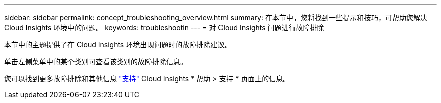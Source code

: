 ---
sidebar: sidebar 
permalink: concept_troubleshooting_overview.html 
summary: 在本节中，您将找到一些提示和技巧，可帮助您解决 Cloud Insights 环境中的问题。 
keywords: troubleshootin 
---
= 对 Cloud Insights 问题进行故障排除


[role="lead"]
本节中的主题提供了在 Cloud Insights 环境出现问题时的故障排除建议。

单击左侧菜单中的某个类别可查看该类别的故障排除信息。

您可以找到更多故障排除和其他信息 link:concept_requesting_support.html["支持"] Cloud Insights * 帮助 > 支持 * 页面上的信息。
